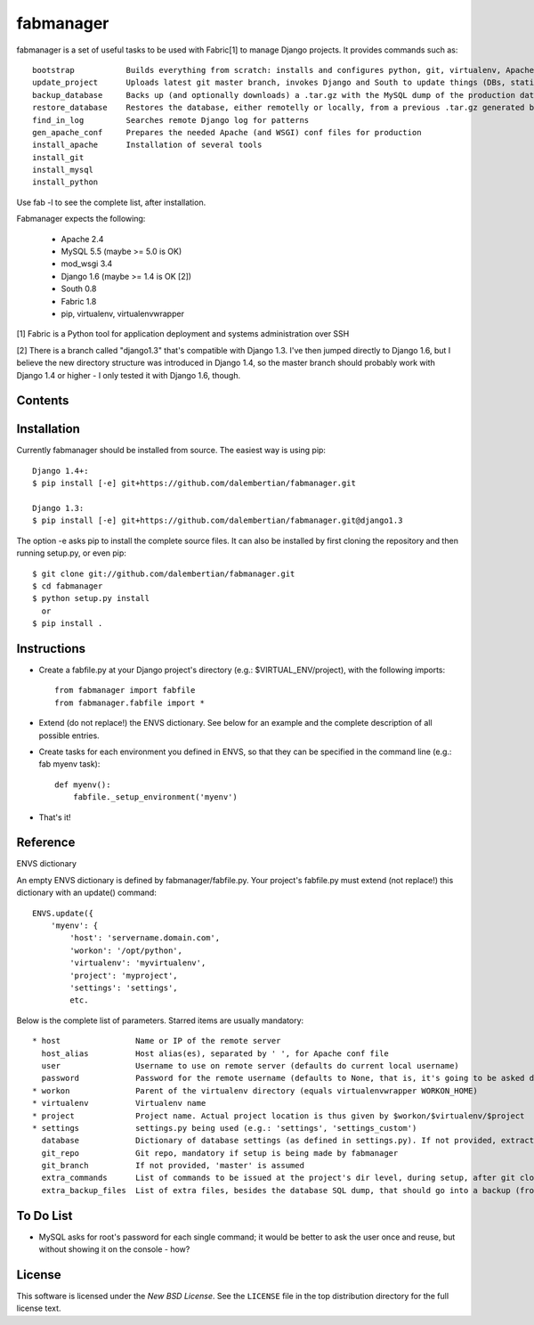 ==========
fabmanager
==========

.. image:: https://secure.travis-ci.org/raltimari/fabmanager.png?branch=master
   :target: http://travis-ci.org/#!/raltimari/fabmanager

.. _fabmanager-synopsis:

fabmanager is a set of useful tasks to be used with Fabric[1] to manage Django projects. It provides commands such as::

    bootstrap           Builds everything from scratch: installs and configures python, git, virtualenv, Apache, MySQL, etc.
    update_project      Uploads latest git master branch, invokes Django and South to update things (DBs, statics, etc.), and touches the WSGI file to restart app
    backup_database     Backs up (and optionally downloads) a .tar.gz with the MySQL dump of the production database
    restore_database    Restores the database, either remotelly or locally, from a previous .tar.gz generated by backup_database
    find_in_log         Searches remote Django log for patterns
    gen_apache_conf     Prepares the needed Apache (and WSGI) conf files for production
    install_apache      Installation of several tools
    install_git
    install_mysql
    install_python

Use fab -l to see the complete list, after installation.

Fabmanager expects the following:

  * Apache     2.4
  * MySQL      5.5 (maybe >= 5.0 is OK)
  * mod_wsgi   3.4
  * Django     1.6 (maybe >= 1.4 is OK [2])
  * South      0.8
  * Fabric     1.8
  * pip, virtualenv, virtualenvwrapper

[1] Fabric is a Python tool for application deployment and systems administration over SSH

[2] There is a branch called "django1.3" that's compatible with Django 1.3. I've then jumped directly to Django 1.6, but I believe the new directory structure was introduced in Django 1.4, so the master branch should probably work with Django 1.4 or higher - I only tested it with Django 1.6, though.


.. _fabmanager-contents:

Contents
========

.. contents::
    :local:


.. _fabmanager-installation:

Installation
============

Currently fabmanager should be installed from source. The easiest way is using pip::

    Django 1.4+:
    $ pip install [-e] git+https://github.com/dalembertian/fabmanager.git

    Django 1.3:
    $ pip install [-e] git+https://github.com/dalembertian/fabmanager.git@django1.3

The option -e asks pip to install the complete source files. It can also be installed by first cloning the repository and then running setup.py, or even pip::

    $ git clone git://github.com/dalembertian/fabmanager.git
    $ cd fabmanager
    $ python setup.py install
      or
    $ pip install .


.. _fabmanager-instructions:


Instructions
============


* Create a fabfile.py at your Django project's directory (e.g.: $VIRTUAL_ENV/project), with the following imports::

    from fabmanager import fabfile
    from fabmanager.fabfile import *

* Extend (do not replace!) the ENVS dictionary. See below for an example and the complete description of all possible entries.

* Create tasks for each environment you defined in ENVS, so that they can be specified in the command line (e.g.: fab myenv task)::

    def myenv():
        fabfile._setup_environment('myenv')

* That's it!

.. _fabmanager-reference:


Reference
=========

ENVS dictionary

An empty ENVS dictionary is defined by fabmanager/fabfile.py. Your project's fabfile.py must extend (not replace!) this dictionary with an update() command::

    ENVS.update({
        'myenv': {
            'host': 'servername.domain.com',
            'workon': '/opt/python',
            'virtualenv': 'myvirtualenv',
            'project': 'myproject',
            'settings': 'settings',
            etc.

Below is the complete list of parameters. Starred items are usually mandatory::

  * host                Name or IP of the remote server
    host_alias          Host alias(es), separated by ' ', for Apache conf file
    user                Username to use on remote server (defaults do current local username)
    password            Password for the remote username (defaults to None, that is, it's going to be asked during the process)
  * workon              Parent of the virtualenv directory (equals virtualenvwrapper WORKON_HOME)
  * virtualenv          Virtualenv name
  * project             Project name. Actual project location is thus given by $workon/$virtualenv/$project
  * settings            settings.py being used (e.g.: 'settings', 'settings_custom')
    database            Dictionary of database settings (as defined in settings.py). If not provided, extracts from current settings.py.
    git_repo            Git repo, mandatory if setup is being made by fabmanager
    git_branch          If not provided, 'master' is assumed
    extra_commands      List of commands to be issued at the project's dir level, during setup, after git clone
    extra_backup_files  List of extra files, besides the database SQL dump, that should go into a backup (from project' dir level)


.. _fabmanager-todo:


To Do List
==========

* MySQL asks for root's password for each single command; it would be better to ask the user once and reuse, but without showing it on the console - how?

.. _fabmanager-license:


License
=======

This software is licensed under the `New BSD License`. See the ``LICENSE``
file in the top distribution directory for the full license text.
